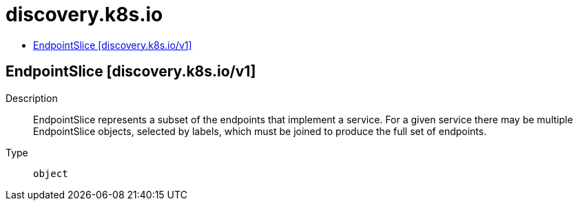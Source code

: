 // Automatically generated by 'openshift-apidocs-gen'. Do not edit.
:_mod-docs-content-type: ASSEMBLY
[id="discovery-k8s-io"]
= discovery.k8s.io
:toc: macro
:toc-title:

toc::[]

== EndpointSlice [discovery.k8s.io/v1]

Description::
+
--
EndpointSlice represents a subset of the endpoints that implement a service. For a given service there may be multiple EndpointSlice objects, selected by labels, which must be joined to produce the full set of endpoints.
--

Type::
  `object`

